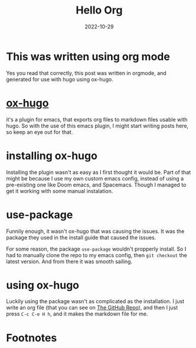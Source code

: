 #+HUGO_BASE_DIR: ../
#+HUGO_SECTION: ./posts

#+HUGO_WEIGHT: 2001
#+HUGO_AUTO_SET_LASTMOD: t

#+TITLE: Hello Org 

#+DATE: 2022-10-29
#+HUGO_TAGS: hugo org
#+HUGO_CATEGORIES: emacs
#+HUGO_MENU: :menu "main" :weight 2001
#+HUGO_CUSTOM_FRONT_MATTER: :foo ar :baz zoo :alpha 1 :beta "two words" :gamma 10

#+HUFO_DRAFT: false

* This was written using org mode
Yes you read that correctly, this post was written in orgmode, and generated for use with hugo using ox-hugo.

* [[https://github.com/kaushalmodi/][ox-hugo]]
it's a plugin for emacs, that exports org files to markdown files usable with hugo.
So with the use of this emacs plugin, I might start writing posts here, so keep an eye out for that.

* installing ox-hugo
Installing the plugin wasn't as easy as I first thought it would be.
Part of that might be because I use my own custom emacs config, instead of using a pre-existing one like Doom emacs, and Spacemacs.
Though I managed to get it working with some manual instalation.

* use-package
Funnily enough, it wasn't ox-hugo that was causing the issues.
It was the package they used in the install guide that caused the issues.

For some reason, the package =use-package= wouldn't propperly install.
So I had to manually clone the repo to my emacs config, then =git checkout= the latest version.
And from there it was smooth sailing.

* using ox-hugo
Luckily using the package wasn't as complicated as the installation.
I just write an org file (that you can see on [[https://github.com/marvhus/my-blogg][The GitHub Repo]]),
and then I just press =C-c C-e H h=, and it makes the markdown file for me.


* Footnotes
* COMMENT Local Variables
# Local Variables:
# org-hugo-footer: "\n\n[//]: # \"Exported with love from a port written in Org mode\"\n[//]: # \"- https://github.com/kaushalmodi/ox-hugo\""
# End:
